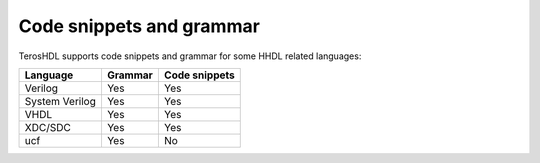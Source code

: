 .. _code_snippets:

Code snippets and grammar
=========================

TerosHDL supports code snippets and grammar for some HHDL related languages:

================ ================= =============
 Language         Grammar          Code snippets 
================ ================= ============= 
  Verilog         Yes               Yes      
  System Verilog  Yes               Yes  
  VHDL            Yes               Yes
  XDC/SDC         Yes               Yes  
  ucf             Yes               No
================ ================= =============


.. image:: images/code_snippets.gif